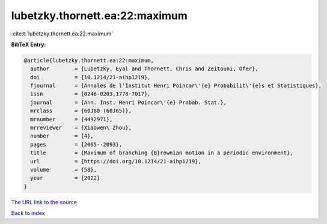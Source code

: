 lubetzky.thornett.ea:22:maximum
===============================

:cite:t:`lubetzky.thornett.ea:22:maximum`

**BibTeX Entry:**

.. code-block:: bibtex

   @article{lubetzky.thornett.ea:22:maximum,
     author        = {Lubetzky, Eyal and Thornett, Chris and Zeitouni, Ofer},
     doi           = {10.1214/21-aihp1219},
     fjournal      = {Annales de l'Institut Henri Poincar\'{e} Probabilit\'{e}s et Statistiques},
     issn          = {0246-0203,1778-7017},
     journal       = {Ann. Inst. Henri Poincar\'{e} Probab. Stat.},
     mrclass       = {60J80 (60J65)},
     mrnumber      = {4492971},
     mrreviewer    = {Xiaowen\ Zhou},
     number        = {4},
     pages         = {2065--2093},
     title         = {Maximum of branching {B}rownian motion in a periodic environment},
     url           = {https://doi.org/10.1214/21-aihp1219},
     volume        = {58},
     year          = {2022}
   }

`The URL link to the source <https://doi.org/10.1214/21-aihp1219>`__


`Back to index <../By-Cite-Keys.html>`__
